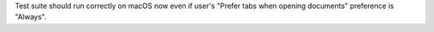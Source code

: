 Test suite should run correctly on macOS now even if user's "Prefer tabs when opening documents" preference is "Always".
